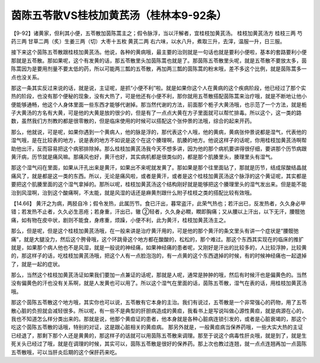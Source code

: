 茵陈五苓散VS桂枝加黄芪汤（桂林本9-92条）
========================================

【9-92】诸黄家，但利其小便，五苓散加茵陈蒿主之；假令脉浮，当以汗解者，宜桂枝加黄芪汤。
桂枝加黄芪汤方
桂枝三两 芍药三两 甘草二两（炙）生姜三两（切）大枣十五枚 黄芪二两
右六味，以水八升，煮取三升，去滓，温服一升，日三服。

接下来这个茵陈五苓散跟桂枝加黄芪汤。他说，各种的黄病哦，最主要的治则就是一句话也就是要利小便啦，基本的套路要利小便那就是五苓散。那如果呢，这个有发黄的话，那五苓散里头加茵陈蒿也就是了。那茵陈五苓散里头呢，就是五苓散不要放太多，茵陈蒿因为是要用剂量不要太低的药，所以可能两三瓢的五苓散，再加两三瓢的茵陈蒿的粉末哦，差不多这个比例，就是茵陈蒿多一点也没关系。

那这一条其实反过来说的话，就是说，主证呢，是抓“小便不利”啦。就是如果你这个人在黄病的这个疾病阶段，他已经过了那个实热的阶段，也没有那个便秘的现象，没有大热了，可是他还有小便不利，那你就用五苓散搭配茵陈蒿来治疗哦，就是不断地让他小便能够通畅，他这个人身体里面一些东西才能够代谢掉。那当然代谢的方法，前面那个栀子大黄汤哦，也示范了一个方法，就是栀子大黄汤的方名有大黄，可是他的大黄是放的很少的，但是有了一点点大黄在方子里面就可以帮忙排毒。所以这个，这一类的路数，虽然我们方剂教的都是很零散的，但是临床使用的时候可以搭配这个张仲景的法哦，综合的起来开药。

那么，他就说，可是呢，如果你遇到一个黄病人，他的脉是浮的，那代表这个人哦，他的黄病，黄病张仲景说都是湿气，代表他的湿气哦，是在比较表的地方，说是表的地方不如说是这个在这个腠理啊，肌腠的地方。他说这样子的话呢，你用桂枝加黄芪汤啊帮助他出汗，反而容易把这个病邪排除掉。那么桂枝加黄芪汤我今天不想多讲，因为他的那个病机要讲得很仔细，要讲那个历节病跟黄汗病，历节就是痛风嘛。那痛风也好，黄汗也好，其实病机都是很类似的，都是那个肌腠里头，腠理里头有湿气。

那这个湿气闷在里面，如果从汗孔出来是黄汗，如果出不来呢就发黄了。那如果是那个往里面钻了，那就是历节，结成尿酸结晶就痛风了，就是都是这一类的东西。所以，无论是痛风啦，或者是黄汗，或者是这个桂枝加黄芪汤这个脉浮的这个黄证呢，其实都是要把这个肌腠里面的这个湿气拿掉的。那所以呢，桂枝加黄芪汤这个结构刚好就是能够把这个腠理里头的湿气发出来。但是能不能治到风湿啊，治到这个酸痛啊，不太能，就是风湿的话还是麻黄剂跟什么附子桂枝之类的搭配比较有效哦。

【14.66】  黄汗之为病，两胫自冷；假令发热，此属历节。食已汗出，暮常盗汗，此荣气热也；若汗出已，反发热者，久久身必甲错；若发热不止者，久久必生恶疮；若身重，汗出已，辙 ②轻者，久久身必瞤，瞤即胸痛；又从腰以上汗出，以下无汗，腰髋弛痛，如有物在皮中状，剧则不能食，身疼重，烦躁，小便不利，此为黄汗，桂枝加黄芪汤主之。

那么，但是呢，但是这个桂枝加黄芪汤哦，在一般来讲是治疗黄汗用的，可是他的那个黄汗的条文里头有讲一个症状是“腰髋弛痛”，就是大腿没力，然后这个胯骨哦，这个环跳骨这个地方都在酸酸的，松松的，那个难过。那这个东西其实现在的临床的推扩就是，如果那个病人他也不是风湿，就是一般说的神经痛，如果神经痛的患者呢，又刚好是汗出的比较多的，人比较浮肿，比较黄的，那这样子的话，吃桂枝加黄芪汤哦，把这个人有一点脸泡泡的，有一点黄的这个东西退掉的时候，有的时候神经痛也一起退掉了，就是一起的症状。

那么，当然这个桂枝加黄芪汤证如果我们要加一点兼证的话呢，那就是人呢，通常是肿肿的哦，然后有时候汗也是偏黄色的。当然没有偏黄色的汗也没有关系啊，就是人发黄也可以用了。所以这个湿气在里面的话，茵陈五苓散，湿气在表的话，用桂枝加黄芪汤哦。

那这个茵陈五苓散这个地方哦，其实你也可以说，五苓散有它本身的主治。我们有说过，五苓散是一个非常强心的药物，用了五苓散心脏的负担就会减轻很多。所以呢，有一些不是典型的肝胆病造成的黄疸，我看书上是写说叫做心源性黄疸，就是病源在心的，我也不知道怎么样分类出来的。那就是说，他那个黄疸证的患者，他本身就是各种心脏病连锁引发的，或者是心脏衰竭的，那这个吃这个茵陈五苓散的话哦，特别的对证，这是跟心脏相关的黄疸病。
那另外就是，一般黄疸病当保养药哦，一些大实大热的主证已经退了，那剩下那个人还是黄黄的，那这样子的话就可以用茵陈五苓散来调理。那至于说这个病毒性肝炎哦，就是到了，就是生死关头已经过了哦，就是在调理的时候，其实可以，茵陈五苓散是很好的保养药。那上次也教过连翘，就一点点连翘再加一点茵陈五苓散哦，可以当肝炎后期的这个保肝药来吃。
